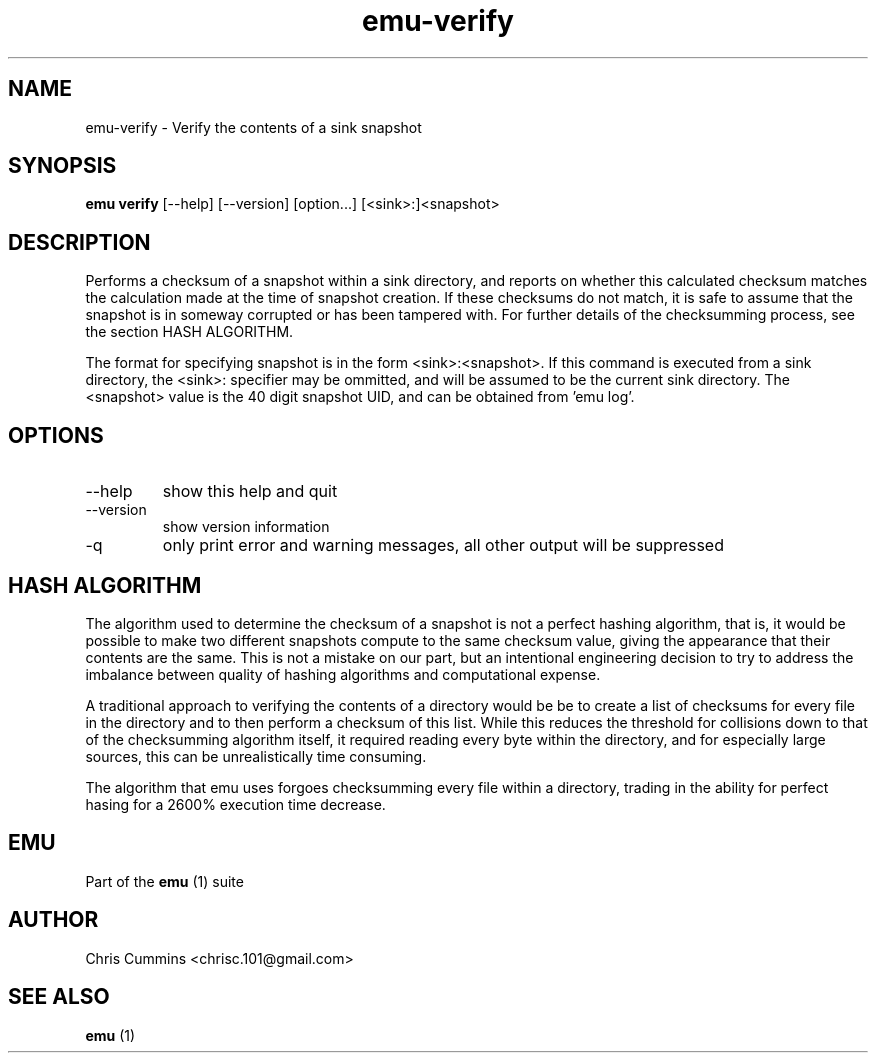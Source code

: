 .TH emu-verify 1  "March 08, 2013" "version 0.0.4" "Emu Manual"
.SH NAME
emu\-verify \- Verify the contents of a sink snapshot
.SH SYNOPSIS
.B emu verify
[\-\-help] [\-\-version] [option...] [<sink>:]<snapshot>
.SH DESCRIPTION
Performs a checksum of a snapshot within a sink directory, and reports on
whether this calculated checksum matches the calculation made at the time of
snapshot creation. If these checksums do not match, it is safe to assume that
the snapshot is in someway corrupted or has been tampered with. For further
details of the checksumming process, see the section HASH ALGORITHM.
.PP
The format for specifying snapshot is in the form <sink>:<snapshot>. If this
command is executed from a sink directory, the <sink>: specifier may be
ommitted, and will be assumed to be the current sink directory. The <snapshot>
value is the 40 digit snapshot UID, and can be obtained from 'emu log'.
.SH OPTIONS
.TP
\-\-help
show this help and quit
.TP
\-\-version
show version information
.TP
\-q
only print error and warning messages, all other output will be suppressed
.SH HASH ALGORITHM
The algorithm used to determine the checksum of a snapshot is not a perfect
hashing algorithm, that is, it would be possible to make two different snapshots
compute to the same checksum value, giving the appearance that their contents
are the same. This is not a mistake on our part, but an intentional engineering
decision to try to address the imbalance between quality of hashing algorithms
and computational expense.
.PP
A traditional approach to verifying the contents of a directory would be be to
create a list of checksums for every file in the directory and to then perform a
checksum of this list. While this reduces the threshold for collisions down to
that of the checksumming algorithm itself, it required reading every byte within
the directory, and for especially large sources, this can be unrealistically
time consuming.
.PP
The algorithm that emu uses forgoes checksumming every file within a directory,
trading in the ability for perfect hasing for a 2600% execution time decrease.
.SH EMU
Part of the
.B emu
(1)
suite
.SH AUTHOR
Chris Cummins <chrisc.101@gmail.com>
.SH SEE ALSO
.B emu
(1)
